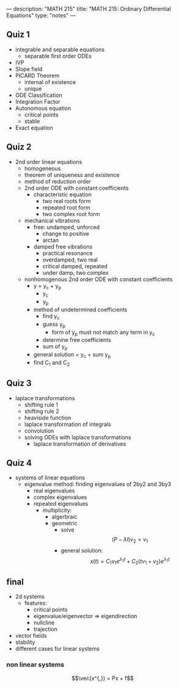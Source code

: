 ---
description: "MATH 215"
title: "MATH 215: Ordinary Differential Equations"
type: "notes"
---

** Quiz 1
- integrable and separable equations
  - separable first order ODEs
- IVP
- Slope field
- PICARD Theorem
  - internal of existence
  - unique
- ODE Classification
- Integration Factor
- Autonomous equation
  - critical points
  - stable
- Exact equation

** Quiz 2
- 2nd order linear equations
  - homogeneous
  - theorem of uniqueness and existence
  - method of reduction order
  - 2nd order ODE with constant coefficients
    - characteristic equation
      - two real roots form
      - repeated root form
      - two complex root form
  - mechanical vibrations
    - free: undamped, unforced
      - change to positive
      - arctan
    - damped free vibrations
      - practical resonance
      - overdamped, two real
      - critical damped, repeated
      - under damp, two complex
  - nonhomogenous 2nd order ODE with constant coefficients
    - y = y_c + y_p
      - y_c
      - y_p
    - method of undetermined coefficients
      - find y_c
      - guess y_p
        - form of y_p must not match any term in y_c
      - determine free coefficients
      - sum of y_p
    - general solution = y_c + sum y_p
    - find C_1 and C_2

** Quiz 3
- laplace transformations
  - shifting rule 1
  - shifting rule 2
  - heaviside function
  - laplace transformation of integrals
  - convolution
  - solving ODEs with laplace transformations
    - laplace transformation of derivatives

** Quiz 4
- systems of linear equations
  - eigenvalue method: finding eigenvalues of 2by2 and 3by3
    - real eigenvalues
    - complex eigenvalues
    - repeated eigenvalues
      - multiplicity:
        - algerbraic
        - geometric
          - solve $$(P - \lambda I) v_2 = v_1$$
          - general solution: $$x(t) = C_1 v_1 e^{\lambda_1 t} + C_2 (t v_1 + v_2) e^{\lambda_1 t}$$

** final
- 2d systems
  - features:
    - critical points
    - eigenvalue/eigenvector => eigendirection
    - nullcline
    - trajection
- vector fields
- stability
- different cases for linear systems
*** non linear systems
$$\vec{x^{,}} = Px + f$$
